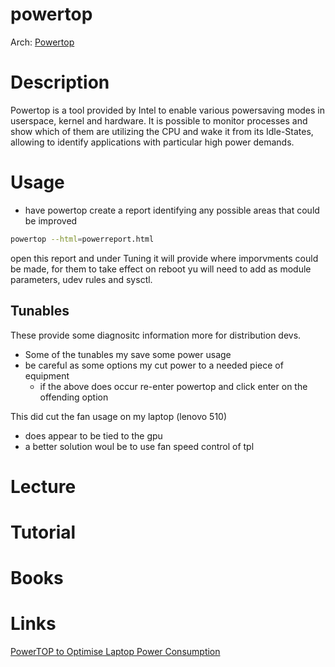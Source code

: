 #+TAGS: power performance


* powertop
Arch: [[https://wiki.archlinux.org/index.php/Powertop][Powertop]]
* Description
Powertop is a tool provided by Intel to enable various powersaving modes in userspace, kernel and hardware. It is possible to monitor processes and show which of them are utilizing the CPU and wake it from its Idle-States, allowing to identify applications with particular high power demands.

* Usage
- have powertop create a report identifying any possible areas that could be improved
#+BEGIN_SRC sh
powertop --html=powerreport.html
#+END_SRC
open this report and under Tuning it will provide where imporvments could be made, for them to take effect on reboot yu will need to add as module parameters, udev rules and sysctl.

** Tunables
These provide some diagnositc information more for distribution devs.
- Some of the tunables my save some power usage
- be careful as some options my cut power to a needed piece of equipment
  - if the above does occur re-enter powertop and click enter on the offending option

This did cut the fan usage on my laptop (lenovo 510)
 - does appear to be tied to the gpu
 - a better solution woul be to use fan speed control of tpl
* Lecture
* Tutorial
* Books
* Links
[[https://wiki.manjaro.org/index.php?title=PowerTOP_to_Optimise_Laptop_Power_Consumption][PowerTOP to Optimise Laptop Power Consumption]]
